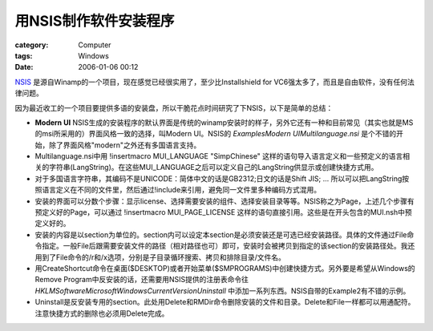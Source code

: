 ##########################
用NSIS制作软件安装程序
##########################
:category: Computer
:tags: Windows
:date: 2006-01-06 00:12



`NSIS <http://nsis.sourceforge.net>`_  是源自Winamp的一个项目，现在感觉已经很实用了，至少比Installshield for VC6强太多了，而且是自由软件，没有任何法律问题。

因为最近收工的一个项目要提供多语的安装盘，所以干脆花点时间研究了下NSIS，以下是简单的总结：

- **Modern UI** NSIS生成的安装程序的默认界面是传统的winamp安装时的样子，另外它还有一种和目前常见（其实也就是MS的msi所采用的）界面风格一致的选择，叫Modern UI。NSIS的 `Examples\Modern UI\Multilanguage.nsi` 是个不错的开始，除了界面风格"modern"之外还有多国语言支持。

- Multilanguage.nsi中用 !insertmacro MUI_LANGUAGE "SimpChinese" 这样的语句导入语言定义和一些预定义的语言相关的字符串(LangString)。在这些MUI_LANGUAGE之后可以定义自己的LangString供显示或创建快捷方式用。

- 对于多国语言字符串，其编码不是UNICODE：简体中文的话是GB2312;日文的话是Shift JIS; ... 所以可以把LangString按照语言定义在不同的文件里，然后通过!include来引用，避免同一文件里多种编码方式混用。

- 安装的界面可以分数个步骤：显示license、选择需要安装的组件、选择安装目录等等。NSIS称之为Page，上述几个步骤有预定义好的Page，可以通过 !insertmacro MUI_PAGE_LICENSE 这样的语句直接引用。这些是在开头包含的MUI.nsh中预定义好的。

- 安装的内容是以section为单位的。section内可以设定本section是必须安装还是可选已经安装路径。具体的文件通过File命令指定。一般File后跟需要安装文件的路径（相对路径也可）即可，安装时会被拷贝到指定的该section的安装路径处。我还用到了File命令的/r和/x选项，分别是子目录循环搜索、拷贝和排除目录/文件名。

- 用CreateShortcut命令在桌面($DESKTOP)或者开始菜单($SMPROGRAMS)中创建快捷方式。另外要是希望从Windows的Remove Program中反安装的话，还需要用NSIS提供的注册表命令往 `HKLM\Software\Microsoft\Windows\CurrentVersion\Uninstall` 中添加一系列东西。NSIS自带的Example2有不错的示例。

- Uninstall是反安装专用的section。此处用Delete和RMDir命令删除安装的文件和目录。Delete和File一样都可以用通配符。注意快捷方式的删除也必须用Delete完成。

